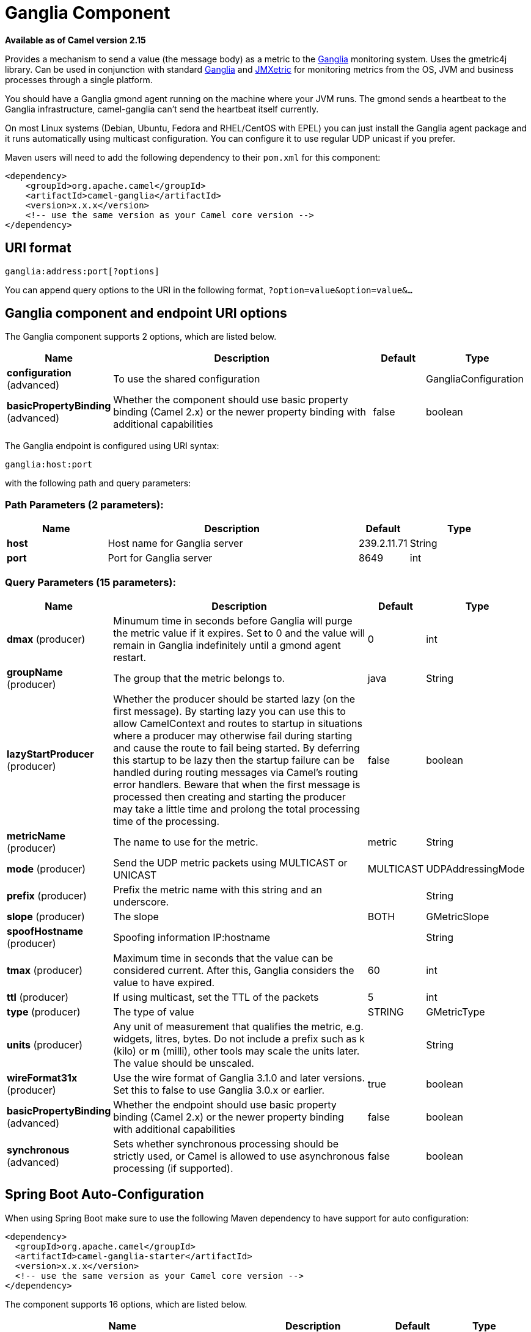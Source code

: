 [[ganglia-component]]
= Ganglia Component
:page-source: components/camel-ganglia/src/main/docs/ganglia-component.adoc

*Available as of Camel version 2.15*

Provides a mechanism to send a value (the message body) as a metric to
the http://ganglia.info[Ganglia] monitoring system.  Uses the gmetric4j
library.  Can be used in conjunction with standard
http://ganglia.info[Ganglia] and
https://github.com/ganglia/jmxetric[JMXetric] for monitoring metrics
from the OS, JVM and business processes through a single platform.

You should have a Ganglia gmond agent running on the machine where your
JVM runs.  The gmond sends a heartbeat to the Ganglia infrastructure,
camel-ganglia can't send the heartbeat itself currently.

On most Linux systems (Debian, Ubuntu, Fedora and RHEL/CentOS with EPEL)
you can just install the Ganglia agent package and it runs automatically
using multicast configuration.  You can configure it to use regular UDP
unicast if you prefer.

Maven users will need to add the following dependency to their `pom.xml`
for this component:

 

[source,xml]
----
<dependency>
    <groupId>org.apache.camel</groupId>
    <artifactId>camel-ganglia</artifactId>
    <version>x.x.x</version>
    <!-- use the same version as your Camel core version -->
</dependency>
----

== URI format

[source,java]
----
ganglia:address:port[?options]
----

You can append query options to the URI in the following format,
`?option=value&option=value&...`

== Ganglia component and endpoint URI options





// component options: START
The Ganglia component supports 2 options, which are listed below.



[width="100%",cols="2,5,^1,2",options="header"]
|===
| Name | Description | Default | Type
| *configuration* (advanced) | To use the shared configuration |  | GangliaConfiguration
| *basicPropertyBinding* (advanced) | Whether the component should use basic property binding (Camel 2.x) or the newer property binding with additional capabilities | false | boolean
|===
// component options: END






// endpoint options: START
The Ganglia endpoint is configured using URI syntax:

----
ganglia:host:port
----

with the following path and query parameters:

=== Path Parameters (2 parameters):


[width="100%",cols="2,5,^1,2",options="header"]
|===
| Name | Description | Default | Type
| *host* | Host name for Ganglia server | 239.2.11.71 | String
| *port* | Port for Ganglia server | 8649 | int
|===


=== Query Parameters (15 parameters):


[width="100%",cols="2,5,^1,2",options="header"]
|===
| Name | Description | Default | Type
| *dmax* (producer) | Minumum time in seconds before Ganglia will purge the metric value if it expires. Set to 0 and the value will remain in Ganglia indefinitely until a gmond agent restart. | 0 | int
| *groupName* (producer) | The group that the metric belongs to. | java | String
| *lazyStartProducer* (producer) | Whether the producer should be started lazy (on the first message). By starting lazy you can use this to allow CamelContext and routes to startup in situations where a producer may otherwise fail during starting and cause the route to fail being started. By deferring this startup to be lazy then the startup failure can be handled during routing messages via Camel's routing error handlers. Beware that when the first message is processed then creating and starting the producer may take a little time and prolong the total processing time of the processing. | false | boolean
| *metricName* (producer) | The name to use for the metric. | metric | String
| *mode* (producer) | Send the UDP metric packets using MULTICAST or UNICAST | MULTICAST | UDPAddressingMode
| *prefix* (producer) | Prefix the metric name with this string and an underscore. |  | String
| *slope* (producer) | The slope | BOTH | GMetricSlope
| *spoofHostname* (producer) | Spoofing information IP:hostname |  | String
| *tmax* (producer) | Maximum time in seconds that the value can be considered current. After this, Ganglia considers the value to have expired. | 60 | int
| *ttl* (producer) | If using multicast, set the TTL of the packets | 5 | int
| *type* (producer) | The type of value | STRING | GMetricType
| *units* (producer) | Any unit of measurement that qualifies the metric, e.g. widgets, litres, bytes. Do not include a prefix such as k (kilo) or m (milli), other tools may scale the units later. The value should be unscaled. |  | String
| *wireFormat31x* (producer) | Use the wire format of Ganglia 3.1.0 and later versions. Set this to false to use Ganglia 3.0.x or earlier. | true | boolean
| *basicPropertyBinding* (advanced) | Whether the endpoint should use basic property binding (Camel 2.x) or the newer property binding with additional capabilities | false | boolean
| *synchronous* (advanced) | Sets whether synchronous processing should be strictly used, or Camel is allowed to use asynchronous processing (if supported). | false | boolean
|===
// endpoint options: END
// spring-boot-auto-configure options: START
== Spring Boot Auto-Configuration

When using Spring Boot make sure to use the following Maven dependency to have support for auto configuration:

[source,xml]
----
<dependency>
  <groupId>org.apache.camel</groupId>
  <artifactId>camel-ganglia-starter</artifactId>
  <version>x.x.x</version>
  <!-- use the same version as your Camel core version -->
</dependency>
----


The component supports 16 options, which are listed below.



[width="100%",cols="2,5,^1,2",options="header"]
|===
| Name | Description | Default | Type
| *camel.component.ganglia.basic-property-binding* | Whether the component should use basic property binding (Camel 2.x) or the newer property binding with additional capabilities | false | Boolean
| *camel.component.ganglia.configuration.dmax* | Minumum time in seconds before Ganglia will purge the metric value if it expires. Set to 0 and the value will remain in Ganglia indefinitely until a gmond agent restart. | 0 | Integer
| *camel.component.ganglia.configuration.group-name* | The group that the metric belongs to. | java | String
| *camel.component.ganglia.configuration.host* | Host name for Ganglia server | 239.2.11.71 | String
| *camel.component.ganglia.configuration.metric-name* | The name to use for the metric. | metric | String
| *camel.component.ganglia.configuration.mode* | Send the UDP metric packets using MULTICAST or UNICAST |  | GMetric$UDP AddressingMode
| *camel.component.ganglia.configuration.port* | Port for Ganglia server | 8649 | Integer
| *camel.component.ganglia.configuration.prefix* | Prefix the metric name with this string and an underscore. |  | String
| *camel.component.ganglia.configuration.slope* | The slope |  | GMetricSlope
| *camel.component.ganglia.configuration.spoof-hostname* | Spoofing information IP:hostname |  | String
| *camel.component.ganglia.configuration.tmax* | Maximum time in seconds that the value can be considered current. After this, Ganglia considers the value to have expired. | 60 | Integer
| *camel.component.ganglia.configuration.ttl* | If using multicast, set the TTL of the packets | 5 | Integer
| *camel.component.ganglia.configuration.type* | The type of value |  | GMetricType
| *camel.component.ganglia.configuration.units* | Any unit of measurement that qualifies the metric, e.g. widgets, litres, bytes. Do not include a prefix such as k (kilo) or m (milli), other tools may scale the units later. The value should be unscaled. |  | String
| *camel.component.ganglia.configuration.wire-format31x* | Use the wire format of Ganglia 3.1.0 and later versions. Set this to false to use Ganglia 3.0.x or earlier. | true | Boolean
| *camel.component.ganglia.enabled* | Enable ganglia component | true | Boolean
|===
// spring-boot-auto-configure options: END




== Message body

Any value (such as a string or numeric type) in the body is sent to the
Ganglia system.

== Return value / response

Ganglia sends metrics using unidirectional UDP or multicast.  There is
no response or change to the message body.

== Examples

=== Sending a String metric

The message body will be converted to a String and sent as a metric
value.  Unlike numeric metrics, String values can't be charted but
Ganglia makes them available for reporting.  The os_version string at
the top of every Ganglia host page is an example of a String metric.

[source,java]
----
from("direct:string.for.ganglia")
    .setHeader(GangliaConstants.METRIC_NAME, simple("my_string_metric"))
    .setHeader(GangliaConstants.METRIC_TYPE, GMetricType.STRING)
    .to("direct:ganglia.tx");

from("direct:ganglia.tx")
    .to("ganglia:239.2.11.71:8649?mode=MULTICAST&prefix=test");
----

=== Sending a numeric metric

[source,java]
----
from("direct:value.for.ganglia")
    .setHeader(GangliaConstants.METRIC_NAME, simple("widgets_in_stock"))
    .setHeader(GangliaConstants.METRIC_TYPE, GMetricType.UINT32)
    .setHeader(GangliaConstants.METRIC_UNITS, simple("widgets"))
    .to("direct:ganglia.tx");

from("direct:ganglia.tx")
    .to("ganglia:239.2.11.71:8649?mode=MULTICAST&prefix=test");
----
